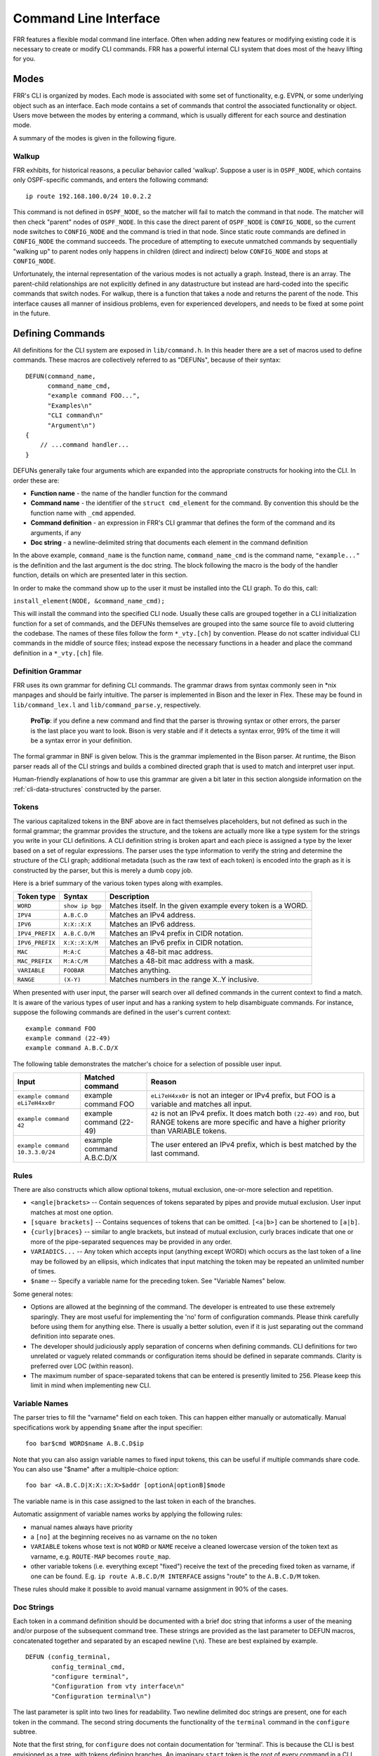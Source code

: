 .. _command-line-interface:

Command Line Interface
======================

FRR features a flexible modal command line interface. Often when adding new
features or modifying existing code it is necessary to create or modify CLI
commands. FRR has a powerful internal CLI system that does most of the heavy
lifting for you.

Modes
-----
FRR's CLI is organized by modes. Each mode is associated with some set of
functionality, e.g. EVPN, or some underlying object such as an interface. Each
mode contains a set of commands that control the associated functionality or
object. Users move between the modes by entering a command, which is usually
different for each source and destination mode.

A summary of the modes is given in the following figure.

.. graphviz:: ../figures/nodes.dot

.. seealso:: :ref:`cli-data-structures`

Walkup
^^^^^^
FRR exhibits, for historical reasons, a peculiar behavior called 'walkup'.
Suppose a user is in ``OSPF_NODE``, which contains only OSPF-specific commands,
and enters the following command: ::

   ip route 192.168.100.0/24 10.0.2.2

This command is not defined in ``OSPF_NODE``, so the matcher will fail to match
the command in that node. The matcher will then check "parent" nodes of
``OSPF_NODE``. In this case the direct parent of ``OSPF_NODE`` is
``CONFIG_NODE``, so the current node switches to ``CONFIG_NODE`` and the command
is tried in that node. Since static route commands are defined in
``CONFIG_NODE`` the command succeeds. The procedure of attempting to execute
unmatched commands by sequentially "walking up" to parent nodes only happens in
children (direct and indirect) below ``CONFIG_NODE`` and stops at
``CONFIG_NODE``.

Unfortunately, the internal representation of the various modes is not actually
a graph. Instead, there is an array. The parent-child relationships are not
explicitly defined in any datastructure but instead are hard-coded into the
specific commands that switch nodes. For walkup, there is a function that takes
a node and returns the parent of the node. This interface causes all manner of
insidious problems, even for experienced developers, and needs to be fixed at
some point in the future.

Defining Commands
-----------------
All definitions for the CLI system are exposed in ``lib/command.h``. In this
header there are a set of macros used to define commands. These macros are
collectively referred to as "DEFUNs", because of their syntax:

::

    DEFUN(command_name,
          command_name_cmd,
          "example command FOO...",
          "Examples\n"
          "CLI command\n"
          "Argument\n")
    {
        // ...command handler...
    }

DEFUNs generally take four arguments which are expanded into the appropriate
constructs for hooking into the CLI. In order these are:

- **Function name** - the name of the handler function for the command
- **Command name** - the identifier of the ``struct cmd_element`` for the
  command. By convention this should be the function name with ``_cmd``
  appended.
- **Command definition** - an expression in FRR's CLI grammar that defines the
  form of the command and its arguments, if any
- **Doc string** - a newline-delimited string that documents each element in
  the command definition

In the above example, ``command_name`` is the function name,
``command_name_cmd`` is the command name, ``"example..."`` is the definition and
the last argument is the doc string. The block following the macro is the body
of the handler function, details on which are presented later in this section.

In order to make the command show up to the user it must be installed into the
CLI graph. To do this, call:

``install_element(NODE, &command_name_cmd);``

This will install the command into the specified CLI node. Usually these calls
are grouped together in a CLI initialization function for a set of commands, and
the DEFUNs themselves are grouped into the same source file to avoid cluttering
the codebase.  The names of these files follow the form ``*_vty.[ch]`` by
convention. Please do not scatter individual CLI commands in the middle of
source files; instead expose the necessary functions in a header and place the
command definition in a ``*_vty.[ch]`` file.

Definition Grammar
^^^^^^^^^^^^^^^^^^
FRR uses its own grammar for defining CLI commands. The grammar draws from
syntax commonly seen in \*nix manpages and should be fairly intuitive. The
parser is implemented in Bison and the lexer in Flex. These may be found in
``lib/command_lex.l`` and ``lib/command_parse.y``, respectively.

    **ProTip**: if you define a new command and find that the parser is
    throwing syntax or other errors, the parser is the last place you want
    to look. Bison is very stable and if it detects a syntax error, 99% of
    the time it will be a syntax error in your definition.

The formal grammar in BNF is given below. This is the grammar implemented in the
Bison parser. At runtime, the Bison parser reads all of the CLI strings and
builds a combined directed graph that is used to match and interpret user input.

Human-friendly explanations of how to use this grammar are given a bit later in
this section alongside information on the :ref:`cli-data-structures` constructed
by the parser.

.. productionlist::
   command: `cmd_token_seq`
          : `cmd_token_seq` `placeholder_token` "..."
   cmd_token_seq: *empty*
                : `cmd_token_seq` `cmd_token`
   cmd_token: `simple_token`
            : `selector`
   simple_token: `literal_token`
               : `placeholder_token`
   literal_token: WORD `varname_token`
   varname_token: "$" WORD
   placeholder_token: `placeholder_token_real` `varname_token`
   placeholder_token_real: IPV4
                         : IPV4_PREFIX
                         : IPV6
                         : IPV6_PREFIX
                         : VARIABLE
                         : RANGE
                         : MAC
                         : MAC_PREFIX
   selector: "<" `selector_seq_seq` ">" `varname_token`
           : "{" `selector_seq_seq` "}" `varname_token`
           : "[" `selector_seq_seq` "]" `varname_token`
   selector_seq_seq: `selector_seq_seq` "|" `selector_token_seq`
                   : `selector_token_seq`
   selector_token_seq: `selector_token_seq` `selector_token`
                     : `selector_token`
   selector_token: `selector`
                 : `simple_token`

Tokens
^^^^^^
The various capitalized tokens in the BNF above are in fact themselves
placeholders, but not defined as such in the formal grammar; the grammar
provides the structure, and the tokens are actually more like a type system for
the strings you write in your CLI definitions. A CLI definition string is broken
apart and each piece is assigned a type by the lexer based on a set of regular
expressions. The parser uses the type information to verify the string and
determine the structure of the CLI graph; additional metadata (such as the raw
text of each token) is encoded into the graph as it is constructed by the
parser, but this is merely a dumb copy job.

Here is a brief summary of the various token types along with examples.

+-----------------+-----------------+-------------------------------------------------------------+
| Token type      | Syntax          | Description                                                 |
+=================+=================+=============================================================+
| ``WORD``        | ``show ip bgp`` | Matches itself. In the given example every token is a WORD. |
+-----------------+-----------------+-------------------------------------------------------------+
| ``IPV4``        | ``A.B.C.D``     | Matches an IPv4 address.                                    |
+-----------------+-----------------+-------------------------------------------------------------+
| ``IPV6``        | ``X:X::X:X``    | Matches an IPv6 address.                                    |
+-----------------+-----------------+-------------------------------------------------------------+
| ``IPV4_PREFIX`` | ``A.B.C.D/M``   | Matches an IPv4 prefix in CIDR notation.                    |
+-----------------+-----------------+-------------------------------------------------------------+
| ``IPV6_PREFIX`` | ``X:X::X:X/M``  | Matches an IPv6 prefix in CIDR notation.                    |
+-----------------+-----------------+-------------------------------------------------------------+
| ``MAC``         | ``M:A:C``       | Matches a 48-bit mac address.                               |
+-----------------+-----------------+-------------------------------------------------------------+
| ``MAC_PREFIX``  | ``M:A:C/M``     | Matches a 48-bit mac address with a mask.                   |
+-----------------+-----------------+-------------------------------------------------------------+
| ``VARIABLE``    | ``FOOBAR``      | Matches anything.                                           |
+-----------------+-----------------+-------------------------------------------------------------+
| ``RANGE``       | ``(X-Y)``       | Matches numbers in the range X..Y inclusive.                |
+-----------------+-----------------+-------------------------------------------------------------+

When presented with user input, the parser will search over all defined
commands in the current context to find a match. It is aware of the various
types of user input and has a ranking system to help disambiguate commands. For
instance, suppose the following commands are defined in the user's current
context:

::

   example command FOO
   example command (22-49)
   example command A.B.C.D/X

The following table demonstrates the matcher's choice for a selection of
possible user input.

+---------------------------------+---------------------------+--------------------------------------------------------------------------------------------------------------+
| Input                           | Matched command           | Reason                                                                                                       |
+=================================+===========================+==============================================================================================================+
| ``example command eLi7eH4xx0r`` | example command FOO       | ``eLi7eH4xx0r`` is not an integer or IPv4 prefix,                                                            |
|                                 |                           | but FOO is a variable and matches all input.                                                                 |
+---------------------------------+---------------------------+--------------------------------------------------------------------------------------------------------------+
| ``example command 42``          | example command (22-49)   | ``42`` is not an IPv4 prefix. It does match both                                                             |
|                                 |                           | ``(22-49)`` and ``FOO``, but RANGE tokens are more specific and have a higher priority than VARIABLE tokens. |
+---------------------------------+---------------------------+--------------------------------------------------------------------------------------------------------------+
| ``example command 10.3.3.0/24`` | example command A.B.C.D/X | The user entered an IPv4 prefix, which is best matched by the last command.                                  |
+---------------------------------+---------------------------+--------------------------------------------------------------------------------------------------------------+

Rules
^^^^^
There are also constructs which allow optional tokens, mutual exclusion,
one-or-more selection and repetition.

-  ``<angle|brackets>`` -- Contain sequences of tokens separated by pipes and
   provide mutual exclusion. User input matches at most one option.
-  ``[square brackets]`` -- Contains sequences of tokens that can be omitted.
   ``[<a|b>]`` can be shortened to ``[a|b]``.
-  ``{curly|braces}`` -- similar to angle brackets, but instead of mutual
   exclusion, curly braces indicate that one or more of the pipe-separated
   sequences may be provided in any order.
-  ``VARIADICS...`` -- Any token which accepts input (anything except WORD)
   which occurs as the last token of a line may be followed by an ellipsis,
   which indicates that input matching the token may be repeated an unlimited
   number of times.
-  ``$name`` -- Specify a variable name for the preceding token. See
   "Variable Names" below.

Some general notes:

-  Options are allowed at the beginning of the command. The developer is
   entreated to use these extremely sparingly. They are most useful for
   implementing the 'no' form of configuration commands. Please think carefully
   before using them for anything else. There is usually a better solution, even
   if it is just separating out the command definition into separate ones.
-  The developer should judiciously apply separation of concerns when defining
   commands. CLI definitions for two unrelated or vaguely related commands or
   configuration items should be defined in separate commands. Clarity is
   preferred over LOC (within reason).
-  The maximum number of space-separated tokens that can be entered is
   presently limited to 256. Please keep this limit in mind when
   implementing new CLI.

Variable Names
^^^^^^^^^^^^^^
The parser tries to fill the "varname" field on each token. This can happen
either manually or automatically. Manual specifications work by appending
``$name`` after the input specifier:

::

   foo bar$cmd WORD$name A.B.C.D$ip

Note that you can also assign variable names to fixed input tokens, this can be
useful if multiple commands share code. You can also use "$name" after a
multiple-choice option:

::

   foo bar <A.B.C.D|X:X::X:X>$addr [optionA|optionB]$mode

The variable name is in this case assigned to the last token in each of the
branches.

Automatic assignment of variable names works by applying the following rules:

-  manual names always have priority
-  a ``[no]`` at the beginning receives ``no`` as varname on the ``no`` token
-  ``VARIABLE`` tokens whose text is not ``WORD`` or ``NAME`` receive a cleaned
   lowercase version of the token text as varname, e.g. ``ROUTE-MAP`` becomes
   ``route_map``.
-  other variable tokens (i.e. everything except "fixed") receive the text of
   the preceding fixed token as varname, if one can be found.  E.g.
   ``ip route A.B.C.D/M INTERFACE`` assigns "route" to the ``A.B.C.D/M`` token.

These rules should make it possible to avoid manual varname assignment in 90% of
the cases.

Doc Strings
^^^^^^^^^^^
Each token in a command definition should be documented with a brief doc string
that informs a user of the meaning and/or purpose of the subsequent command
tree. These strings are provided as the last parameter to DEFUN macros,
concatenated together and separated by an escaped newline (``\n``). These are
best explained by example.

::

   DEFUN (config_terminal,
          config_terminal_cmd,
          "configure terminal",
          "Configuration from vty interface\n"
          "Configuration terminal\n")

The last parameter is split into two lines for readability. Two newline
delimited doc strings are present, one for each token in the command. The second
string documents the functionality of the ``terminal`` command in the
``configure`` subtree.

Note that the first string, for ``configure`` does not contain documentation for
'terminal'. This is because the CLI is best envisioned as a tree, with tokens
defining branches. An imaginary ``start`` token is the root of every command in
a CLI node. Each subsequent written token descends into a subtree, so the
documentation for that token ideally summarizes all the functionality contained
in the subtree.

A consequence of this structure is that the developer must be careful to use the
same doc strings when defining multiple commands that are part of the same tree.
Commands which share prefixes must share the same doc strings for those
prefixes. On startup the parser will generate warnings if it notices
inconsistent doc strings. Behavior is undefined; the same token may show up
twice in completions, with different doc strings, or it may show up once with a
random doc string. Parser warnings should be heeded and fixed to avoid confusing
users.

The number of doc strings provided must be equal to the amount of tokens present
in the command definition, read left to right, ignoring any special constructs.

In the examples below, each arrowed token needs a doc string.

::

   "show ip bgp"
    ^    ^  ^

   "command <foo|bar> [example]"
    ^        ^   ^     ^

DEFPY
^^^^^
``DEFPY(...)`` is an enhanced version of ``DEFUN()`` which is preprocessed by
:file:`python/clidef.py`. The python script parses the command definition
string, extracts variable names and types, and generates a C wrapper function
that parses the variables and passes them on. This means that in the CLI
function body, you will receive additional parameters with appropriate types.

This is best explained by an example. Invoking ``DEFPY`` like this:

.. code-block:: c

   DEFPY(func, func_cmd, "[no] foo bar A.B.C.D (0-99)$num", "...help...")

defines the handler function like this:

.. code-block:: c

   func(self, vty, argc, argv,  /* standard CLI arguments */
        const char *no,         /* unparsed "no" */
        struct in_addr bar,     /* parsed IP address */
        const char *bar_str,    /* unparsed IP address */
        long num,               /* parsed num */
        const char *num_str)    /* unparsed num */

Note that as documented in the previous section, ``bar`` is automatically
applied as variable name for ``A.B.C.D``. The Python script then detects this as
an IP address argument and generates code to parse it into a ``struct in_addr``,
passing it in ``bar``. The raw value is passed in ``bar_str``. The range/number
argument works in the same way with the explicitly given variable name.

Type rules
""""""""""

+----------------------------+--------------------------------+--------------------------+
| Token(s)                   | Type                           | Value if omitted by user |
+============================+================================+==========================+
| ``A.B.C.D``                | ``struct in_addr``             | ``0.0.0.0``              |
+----------------------------+--------------------------------+--------------------------+
| ``X:X::X:X``               | ``struct in6_addr``            | ``::``                   |
+----------------------------+--------------------------------+--------------------------+
| ``A.B.C.D + X:X::X:X``     | ``const union sockunion *``    | ``NULL``                 |
+----------------------------+--------------------------------+--------------------------+
| ``A.B.C.D/M``              | ``const struct prefix_ipv4 *`` | ``NULL``                 |
+----------------------------+--------------------------------+--------------------------+
| ``X:X::X:X/M``             | ``const struct prefix_ipv6 *`` | ``NULL``                 |
+----------------------------+--------------------------------+--------------------------+
| ``A.B.C.D/M + X:X::X:X/M`` | ``const struct prefix *``      | ``NULL``                 |
+----------------------------+--------------------------------+--------------------------+
| ``(0-9)``                  | ``long``                       | ``0``                    |
+----------------------------+--------------------------------+--------------------------+
| ``VARIABLE``               | ``const char *``               | ``NULL``                 |
+----------------------------+--------------------------------+--------------------------+
| ``word``                   | ``const char *``               | ``NULL``                 |
+----------------------------+--------------------------------+--------------------------+
| *all other*                | ``const char *``               | ``NULL``                 |
+----------------------------+--------------------------------+--------------------------+

Note the following details:

-  Not all parameters are pointers, some are passed as values.
-  When the type is not ``const char *``, there will be an extra ``_str``
   argument with type ``const char *``.
-  You can give a variable name not only to ``VARIABLE`` tokens but also to
   ``word`` tokens (e.g. constant words). This is useful if some parts of a
   command are optional. The type will be ``const char *``.
-  ``[no]`` will be passed as ``const char *no``.
-  Pointers will be ``NULL`` when the argument is optional and the user did not
   use it.
-  If a parameter is not a pointer, but is optional and the user didn't use it,
   the default value will be passed. Check the ``_str`` argument if you need to
   determine whether the parameter was omitted.
-  If the definition contains multiple parameters with the same variable name,
   they will be collapsed into a single function parameter. The python code will
   detect if the types are compatible (i.e. IPv4 + IPv6 variants) and choose a
   corresponding C type.
-  The standard DEFUN parameters (``self, vty, argc, argv``) are still present
   and can be used. A DEFUN can simply be **edited into a DEFPY without further
   changes and it will still work**; this allows easy forward migration.
-  A file may contain both ``DEFUN`` and ``DEFPY`` statements.

Getting a parameter dump
""""""""""""""""""""""""
The clidef.py script can be called to get a list of DEFUNs/DEFPYs with the
parameter name/type list:

::

   lib/clippy python/clidef.py --all-defun --show lib/plist.c > /dev/null

The generated code is printed to stdout, the info dump to stderr. The
``--all-defun`` argument will make it process DEFUN blocks as well as DEFPYs,
which is useful prior to converting some DEFUNs. **The dump does not list the
``_str`` arguments** to keep the output shorter.

Note that the ``clidef.py`` script cannot be run with python directly, it needs
to be run with *clippy* since the latter makes the CLI parser available.

Include & Makefile requirements
"""""""""""""""""""""""""""""""
A source file that uses DEFPY needs to include the ``*_clippy.c`` file **before
all DEFPY statements**:

.. code-block:: c

   /* GPL header */
   #include ...
   ...
   #ifndef VTYSH_EXTRACT_PL
   #include "daemon/filename_clippy.c"
   #endif

   DEFPY(...)
   DEFPY(...)

   install_element(...)

This dependency needs to be marked in ``Makefile.am`` or ``subdir.am``: (there
is no ordering requirement)

.. code-block:: make

   include ../common.am

   # ...

   # if linked into a LTLIBRARY (.la/.so):
   filename.lo: filename_clippy.c

   # if linked into an executable or static library (.a):
   filename.o: filename_clippy.c

Handlers
^^^^^^^^
The block that follows a CLI definition is executed when a user enters input
that matches the definition. Its function signature looks like this:

.. code-block:: c

   int (*func) (const struct cmd_element *, struct vty *, int, struct cmd_token *[]);

The first argument is the command definition struct. The last argument is an
ordered array of tokens that correspond to the path taken through the graph, and
the argument just prior to that is the length of the array.

The arrangement of the token array has changed from Quagga's CLI implementation.
In the old system, missing arguments were padded with ``NULL`` so that the same
parts of a command would show up at the same indices regardless of what was
entered. The new system does not perform such padding and therefore it is
generally *incorrect* to assume consistent indices in this array. As a simple
example:

Command definition:

::

   command [foo] <bar|baz>

User enters:

::

   command foo bar

Array:

::

   [0] -> command
   [1] -> foo
   [2] -> bar

User enters:

::

   command baz

Array:

::

   [0] -> command
   [1] -> baz


.. _cli-data-structures:

Data Structures
---------------
On startup, the CLI parser sequentially parses each command string definition
and constructs a directed graph with each token forming a node. This graph is
the basis of the entire CLI system. It is used to match user input in order to
generate command completions and match commands to functions.

There is one graph per CLI node (not the same as a graph node in the CLI graph).
The CLI node struct keeps a reference to its graph (see :file:`lib/command.h`).

While most of the graph maintains the form of a tree, special constructs
outlined in the Rules section introduce some quirks. ``<>``, ``[]`` and ``{}``
form self-contained 'subgraphs'. Each subgraph is a tree except that all of the
'leaves' actually share a child node. This helps with minimizing graph size and
debugging.

As a working example, here is the graph of the following command: ::

   show [ip] bgp neighbors [<A.B.C.D|X:X::X:X|WORD>] [json]

.. figure:: ../figures/cligraph.png
   :align: center

   Graph of example CLI command


``FORK`` and ``JOIN`` nodes are plumbing nodes that don't correspond to user
input. They're necessary in order to deduplicate these constructs where
applicable.

Options follow the same form, except that there is an edge from the ``FORK``
node to the ``JOIN`` node. Since all of the subgraphs in the example command are
optional, all of them have this edge.

Keywords follow the same form, except that there is an edge from ``JOIN`` to
``FORK``. Because of this the CLI graph cannot be called acyclic. There is
special logic in the input matching code that keeps a stack of paths already
taken through the node in order to disallow following the same path more than
once.

Variadics are a bit special; they have an edge back to themselves, which allows
repeating the same input indefinitely.

The leaves of the graph are nodes that have no out edges. These nodes are
special; their data section does not contain a token, as most nodes do, or
``NULL``, as in ``FORK``/``JOIN`` nodes, but instead has a pointer to a
``cmd_element``.  All paths through the graph that terminate on a leaf are
guaranteed to be defined by that command. When a user enters a complete command,
the command matcher tokenizes the input and executes a DFS on the CLI graph. If
it is simultaneously able to exhaust all input (one input token per graph node),
and then find exactly one leaf connected to the last node it reaches, then the
input has matched the corresponding command and the command is executed. If it
finds more than one node, then the command is ambiguous (more on this in
deduplication). If it cannot exhaust all input, the command is unknown. If it
exhausts all input but does not find an edge node, the command is incomplete.

The parser uses an incremental strategy to build the CLI graph for a node. Each
command is parsed into its own graph, and then this graph is merged into the
overall graph. During this merge step, the parser makes a best-effort attempt to
remove duplicate nodes. If it finds a node in the overall graph that is equal to
a node in the corresponding position in the command graph, it will intelligently
merge the properties from the node in the command graph into the
already-existing node. Subgraphs are also checked for isomorphism and merged
where possible. The definition of whether two nodes are 'equal' is based on the
equality of some set of token properties; read the parser source for the most
up-to-date definition of equality.

When the parser is unable to deduplicate some complicated constructs, this can
result in two identical paths through separate parts of the graph. If this
occurs and the user enters input that matches these paths, they will receive an
'ambiguous command' error and will be unable to execute the command. Most of the
time the parser can detect and warn about duplicate commands, but it will not
always be able to do this.  Hence care should be taken before defining a new
command to ensure it is not defined elsewhere.

struct cmd\_token
^^^^^^^^^^^^^^^^^

.. code-block:: c

   /* Command token struct. */
   struct cmd_token
   {
           enum cmd_token_type type; // token type
           uint8_t attr;             // token attributes
           bool allowrepeat;         // matcher can match token repetitively?

           char *text;               // token text
           char *desc;               // token description
           long long min, max;       // for ranges
           char *arg;                // user input that matches this token
           char *varname;            // variable name
   };

This struct is used in the CLI graph to match input against. It is also used to
pass user input to command handler functions, as it is frequently useful for
handlers to have access to that information. When a command is matched, the
sequence of ``cmd_tokens`` that form the matching path are duplicated and placed
in order into ``*argv[]``. Before this happens the ``->arg`` field is set to
point at the snippet of user input that matched it.

For most nontrivial commands the handler function will need to determine which
of the possible matching inputs was entered. Previously this was done by looking
at the first few characters of input. This is now considered an anti-pattern and
should be avoided. Instead, the ``->type`` or ``->text`` fields for this logic.
The ``->type`` field can be used when the possible inputs differ in type. When
the possible types are the same, use the ``->text`` field. This field has the
full text of the corresponding token in the definition string and using it makes
for much more readable code. An example is helpful.

Command definition:

::

   command <(1-10)|foo|BAR>

In this example, the user may enter any one of:
- an integer between 1 and 10
- "foo"
- anything at all

If the user enters "command f", then:

::

   argv[1]->type == WORD_TKN
   argv[1]->arg  == "f"
   argv[1]->text == "foo"

Range tokens have some special treatment; a token with ``->type == RANGE_TKN``
will have the ``->min`` and ``->max`` fields set to the bounding values of the
range.

struct cmd\_element
^^^^^^^^^^^^^^^^^^^

.. code-block:: c

   struct cmd_node {
           /* Node index. */
           enum node_type node;

           /* Prompt character at vty interface. */
           const char *prompt;

           /* Is this node's configuration goes to vtysh ? */
           int vtysh;

           /* Node's configuration write function */
           int (*func)(struct vty *);

           /* Node's command graph */
           struct graph *cmdgraph;

           /* Vector of this node's command list. */
           vector cmd_vector;

           /* Hashed index of command node list, for de-dupping primarily */
           struct hash *cmd_hash;
   };

This struct corresponds to a CLI mode. The last three fields are most relevant
here.

cmdgraph
   This is a pointer to the command graph that was described in the first part
   of this section. It is the datastructure used for matching user input to
   commands.

cmd_vector
   This is a list of all the ``struct cmd_element`` defined in the mode.

cmd_hash
   This is a hash table of all the ``struct cmd_element`` defined in the mode.
   When ``install_element`` is called, it checks that the element it is given is
   not already present in the hash table as a safeguard against duplicate calls
   resulting in a command being defined twice, which renders the command
   ambiguous.

All ``struct cmd_node`` are themselves held in a static vector defined in
:file:`lib/command.c` that defines the global CLI space.

Command Abbreviation & Matching Priority
----------------------------------------
It is possible for users to elide parts of tokens when the CLI matcher does not
need them to make an unambiguous match. This is best explained by example.

Command definitions:

::

   command dog cow
   command dog crow

User input:

::

   c d c         -> ambiguous command
   c d co        -> match "command dog cow"


The parser will look ahead and attempt to disambiguate the input based on tokens
later on in the input string.

Command definitions:

::

   show ip bgp A.B.C.D
   show ipv6 bgp X:X::X:X

User enters:

::

   s i b 4.3.2.1         -> match "show ip bgp A.B.C.D"
   s i b ::e0            -> match "show ipv6 bgp X:X::X:X"

Reading left to right, both of these commands would be ambiguous since 'i' does
not explicitly select either 'ip' or 'ipv6'. However, since the user later
provides a token that matches only one of the commands (an IPv4 or IPv6 address)
the parser is able to look ahead and select the appropriate command. This has
some implications for parsing the ``*argv[]`` that is passed to the command
handler.

Now consider a command definition such as:

::

   command <foo|VAR>

'foo' only matches the string 'foo', but 'VAR' matches any input, including
'foo'. Who wins? In situations like this the matcher will always choose the
'better' match, so 'foo' will win.

Consider also:

::

      show <ip|ipv6> foo

User input:

::

      show ip foo

``ip`` partially matches ``ipv6`` but exactly matches ``ip``, so ``ip`` will
win.

Permutations
------------
Finally, it is sometimes useful to check all the possible combinations of input
that would match an arbitrary definition string. There is a tool in
:file:`tools/permutations` that reads CLI definition strings on ``stdin`` and
prints out all matching input permutations. It also dumps a text representation
of the graph, which is more useful for debugging than anything else. It looks
like this:

::

   $ ./permutations "show [ip] bgp [<view|vrf> WORD]"

   show ip bgp view WORD
   show ip bgp vrf WORD
   show ip bgp
   show bgp view WORD
   show bgp vrf WORD
   show bgp

This functionality is also built into VTY/VTYSH; the ``list permutations``
command will list all possible matching input permutations in the current CLI
node.
